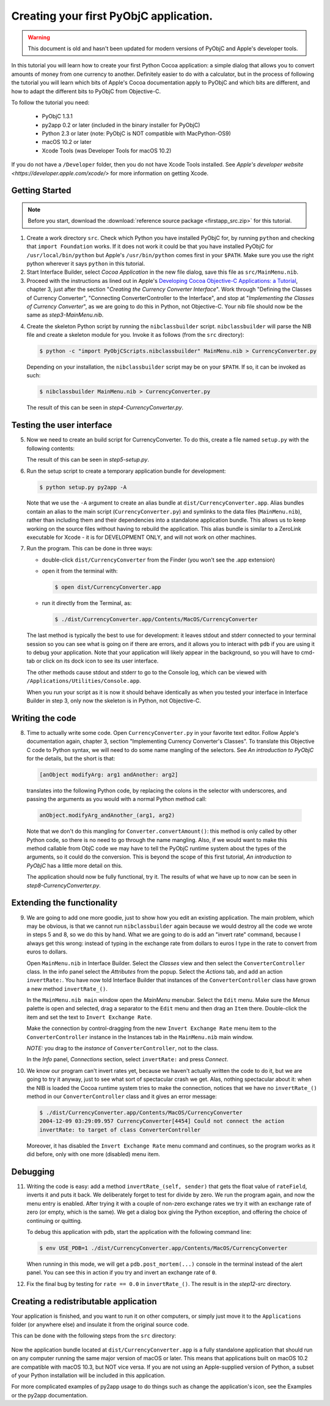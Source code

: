 =======================================
Creating your first PyObjC application.
=======================================

.. warning::

   This document is old and hasn't been updated for modern versions of
   PyObjC and Apple's developer tools.

In this tutorial you will learn how to create your first Python Cocoa
application: a simple dialog that allows you to convert amounts of money from
one currency to another.  Definitely easier to do with a calculator, but in the
process of following the tutorial you will learn which bits of Apple's Cocoa
documentation apply to PyObjC and which bits are different, and how to adapt
the different bits to PyObjC from Objective-C.

To follow the tutorial you need:

 * PyObjC 1.3.1
 * py2app 0.2 or later (included in the binary installer for PyObjC)
 * Python 2.3 or later (note: PyObjC is NOT compatible with MacPython-OS9)
 * macOS 10.2 or later
 * Xcode Tools (was Developer Tools for macOS 10.2)

If you do not have a ``/Developer`` folder, then you do not have Xcode Tools
installed.  See `Apple's developer website <https://developer.apple.com/xcode/>`
for more information on getting Xcode.

Getting Started
---------------

.. note:: Before you start, download the :download:`reference source package <firstapp_src.zip>` for this tutorial.

1. Create a work directory ``src``.  Check which Python you have installed
   PyObjC for, by running ``python`` and checking that ``import Foundation``
   works.  If it does not work it could be that you have installed PyObjC for
   ``/usr/local/bin/python`` but Apple's ``/usr/bin/python`` comes first in
   your ``$PATH``.  Make sure you use the right python wherever it says
   ``python`` in this tutorial.

2. Start Interface Builder, select *Cocoa Application*
   in the new file dialog, save this file as ``src/MainMenu.nib``.

3. Proceed with the instructions as lined out in Apple's
   `Developing Cocoa Objective-C Applications: a Tutorial`_, chapter 3,
   just after the section "*Creating the Currency Converter Interface*".
   Work through "Defining the Classes of Currency Converter", "Connecting
   ConverterController to the Interface", and stop at
   "*Implementing the Classes of Currency Converter*", as we are going to do
   this in Python, not Objective-C.  Your nib file should now be the same as
   *step3-MainMenu.nib*.

.. _`Developing Cocoa Objective-C Applications: a Tutorial`: https://developer.apple.com/library/content/documentation/Cocoa/Conceptual/ProgrammingWithObjectiveC/Introduction/Introduction.html

4. Create the skeleton Python script by running the ``nibclassbuilder`` script.
   ``nibclassbuilder`` will parse the NIB file and create a skeleton module for
   you.  Invoke it as follows (from the ``src`` directory):

   .. sourcecode:: sh

       $ python -c "import PyObjCScripts.nibclassbuilder" MainMenu.nib > CurrencyConverter.py

   Depending on your installation, the ``nibclassbuilder`` script may be on your ``$PATH``.
   If so, it can be invoked as such:

   .. sourcecode:: sh

       $ nibclassbuilder MainMenu.nib > CurrencyConverter.py

   The result of this can be seen in *step4-CurrencyConverter.py*.

Testing the user interface
--------------------------

5. Now we need to create an build script for CurrencyConverter.  To do this,
   create a file named ``setup.py`` with the following contents:

   .. sourcecode:: python
      :linenos:

        from distutils.core import setup
        import py2app

        setup(
            app=['CurrencyConverter.py'],
            data_files=['MainMenu.nib'],
        )

   The result of this can be seen in *step5-setup.py*.

6. Run the setup script to create a temporary application bundle for
   development:

   .. sourcecode:: sh

        $ python setup.py py2app -A

   Note that we use the ``-A`` argument to create an alias bundle at
   ``dist/CurrencyConverter.app``.  Alias bundles contain an alias to the
   main script (``CurrencyConverter.py``) and symlinks to the data files
   (``MainMenu.nib``), rather than including them and their dependencies
   into a standalone application bundle.  This allows us to keep working on
   the source files without having to rebuild the application.  This alias
   bundle is similar to a ZeroLink executable for Xcode - it is for
   DEVELOPMENT ONLY, and will not work on other machines.

7. Run the program.  This can be done in three ways:

   - double-click ``dist/CurrencyConverter`` from the Finder
     (you won't see the .app extension)

   - open it from the terminal with:

     .. sourcecode:: sh

        $ open dist/CurrencyConverter.app

   - run it directly from the Terminal, as:

     .. sourcecode:: sh

        $ ./dist/CurrencyConverter.app/Contents/MacOS/CurrencyConverter

   The last method is typically the best to use for development: it leaves
   stdout and stderr connected to your terminal session so you can see what
   is going on if there are errors, and it allows you to interact with ``pdb``
   if you are using it to debug your application.  Note that your application
   will likely appear in the background, so you will have to cmd-tab or click
   on its dock icon to see its user interface.

   The other methods cause stdout and stderr to go to the Console log, which
   can be viewed with ``/Applications/Utilities/Console.app``.

   When you run your script as it is now it should behave identically as when
   you tested your interface in Interface Builder in step 3, only now the
   skeleton is in Python, not Objective-C.


Writing the code
----------------

8.  Time to actually write some code.  Open ``CurrencyConverter.py`` in your
    favorite text editor.  Follow Apple's documentation again, chapter 3,
    section "Implementing Currency Converter's Classes".  To translate this
    Objective C code to Python syntax, we will need to do some name mangling of
    the selectors.  See *An introduction to PyObjC* for the details, but the
    short is that:

    .. sourcecode:: objective-c

        [anObject modifyArg: arg1 andAnother: arg2]

   translates into the following Python code, by replacing the colons in the
   selector with underscores, and passing the arguments as you would with a
   normal Python method call:

   .. sourcecode:: python

        anObject.modifyArg_andAnother_(arg1, arg2)

   Note that we don't do this mangling for ``Converter.convertAmount()``: this
   method is only called by other Python code, so there is no need to go
   through the name mangling.  Also, if we would want to make this method
   callable from ObjC code we may have to tell the PyObjC runtime system about
   the types of the arguments, so it could do the conversion.  This is beyond
   the scope of this first tutorial, *An introduction to PyObjC* has a little
   more detail on this.

   The application should now be fully functional, try it.  The results of what
   we have up to now can be seen in *step8-CurrencyConverter.py*.

Extending the functionality
---------------------------

9.  We are going to add one more goodie, just to show how you edit an existing
    application.  The main problem, which may be obvious, is that we cannot run
    ``nibclassbuilder`` again because we would destroy all the code we wrote in
    steps 5 and 8, so we do this by hand.  What we are going to do is add an
    "invert rate" command, because I always get this wrong: instead of typing
    in the exchange rate from dollars to euros I type in the rate to convert
    from euros to dollars.

    Open ``MainMenu.nib`` in Interface Builder.  Select the *Classes* view and
    then select the ``ConverterController`` class.  In the info panel select
    the *Attributes* from the popup.  Select the *Actions* tab, and add an
    action ``invertRate:``.  You have now told Interface Builder that instances
    of the ``ConverterController`` class have grown a new method
    ``invertRate_()``.

    In the ``MainMenu.nib main`` window open the *MainMenu* menubar.  Select
    the ``Edit`` menu.  Make sure the *Menus* palette is open and selected,
    drag a separator to the ``Edit`` menu and then drag an ``Item`` there.
    Double-click the item and set the text to ``Invert Exchange Rate``.

    Make the connection by control-dragging from the new
    ``Invert Exchange Rate`` menu item to the ``ConverterController`` instance
    in the Instances tab in the ``MainMenu.nib`` main window.

    *NOTE:* you drag to the *instance* of ``ConverterController``, not to the
    class.

    In the *Info* panel, *Connections* section, select ``invertRate:`` and
    press *Connect*.

10. We know our program can't invert rates yet, because we haven't actually
    written the code to do it, but we are going to try it anyway, just to see
    what sort of spectacular crash we get.  Alas, nothing spectacular about it:
    when the NIB is loaded the Cocoa runtime system tries to make the
    connection, notices that we have no ``invertRate_()`` method in our
    ``ConverterController`` class and it gives an error message:

    .. sourcecode:: sh

       $ ./dist/CurrencyConverter.app/Contents/MacOS/CurrencyConverter
       2004-12-09 03:29:09.957 CurrencyConverter[4454] Could not connect the action
       invertRate: to target of class ConverterController

    Moreover, it has disabled the ``Invert Exchange Rate`` menu command and
    continues, so the program works as it did before, only with one more
    (disabled) menu item.

Debugging
---------

11. Writing the code is easy: add a method ``invertRate_(self, sender)`` that
    gets the float value of ``rateField``, inverts it and puts it back.  We
    deliberately forget to test for divide by zero.  We run the program again,
    and now the menu entry is enabled.  After trying it with a couple of
    non-zero exchange rates we try it with an exchange rate of zero (or empty,
    which is the same).  We get a dialog box giving the Python exception, and
    offering the choice of continuing or quitting.

    To debug this application with pdb, start the application with the
    following command line:

    .. sourcecode:: sh

        $ env USE_PDB=1 ./dist/CurrencyConverter.app/Contents/MacOS/CurrencyConverter

    When running in this mode, we will get a ``pdb.post_mortem(...)`` console
    in the terminal instead of the alert panel.  You can see this in action if
    you try and invert an exchange rate of ``0``.

12. Fix the final bug by testing for ``rate == 0.0`` in ``invertRate_()``.
    The result is in the *step12-src* directory.

Creating a redistributable application
--------------------------------------

Your application is finished, and you want to run it on other computers, or
simply just move it to the ``Applications`` folder (or anywhere else) and
insulate it from the original source code.

This can be done with the following steps from the ``src`` directory:

 .. sourcecode: sh

    $ rm -rf dist
    $ python setup.py py2app

Now the application bundle located at ``dist/CurrencyConverter.app`` is a fully
standalone application that should run on any computer running the same major
version of macOS or later.  This means that applications built on
macOS 10.2 are compatible with macOS 10.3, but NOT vice versa.  If you
are not using an Apple-supplied version of Python, a subset of your Python
installation will be included in this application.

For more complicated examples of py2app usage to do things such as change the
application's icon, see the Examples or the py2app documentation.
